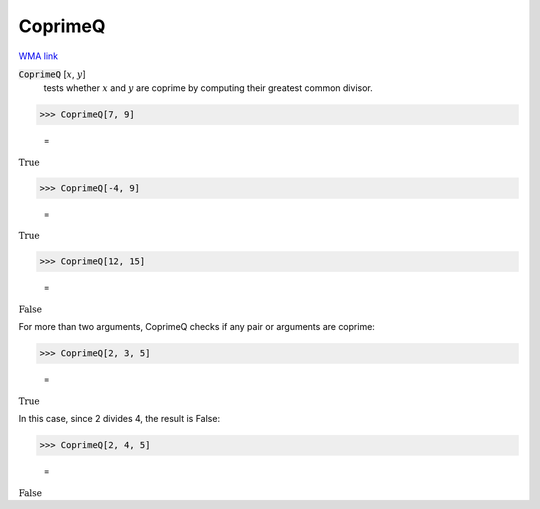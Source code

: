 CoprimeQ
========

`WMA link <https://reference.wolfram.com/language/ref/CoprimeQ.html>`_


:code:`CoprimeQ` [:math:`x`, :math:`y`]
    tests whether :math:`x` and :math:`y` are coprime by computing their greatest           common divisor.





>>> CoprimeQ[7, 9]

    =
:math:`\text{True}`


>>> CoprimeQ[-4, 9]

    =
:math:`\text{True}`


>>> CoprimeQ[12, 15]

    =
:math:`\text{False}`



For more than two arguments, CoprimeQ checks if any pair or arguments are coprime:

>>> CoprimeQ[2, 3, 5]

    =
:math:`\text{True}`



In this case, since 2 divides 4, the result is False:

>>> CoprimeQ[2, 4, 5]

    =
:math:`\text{False}`


